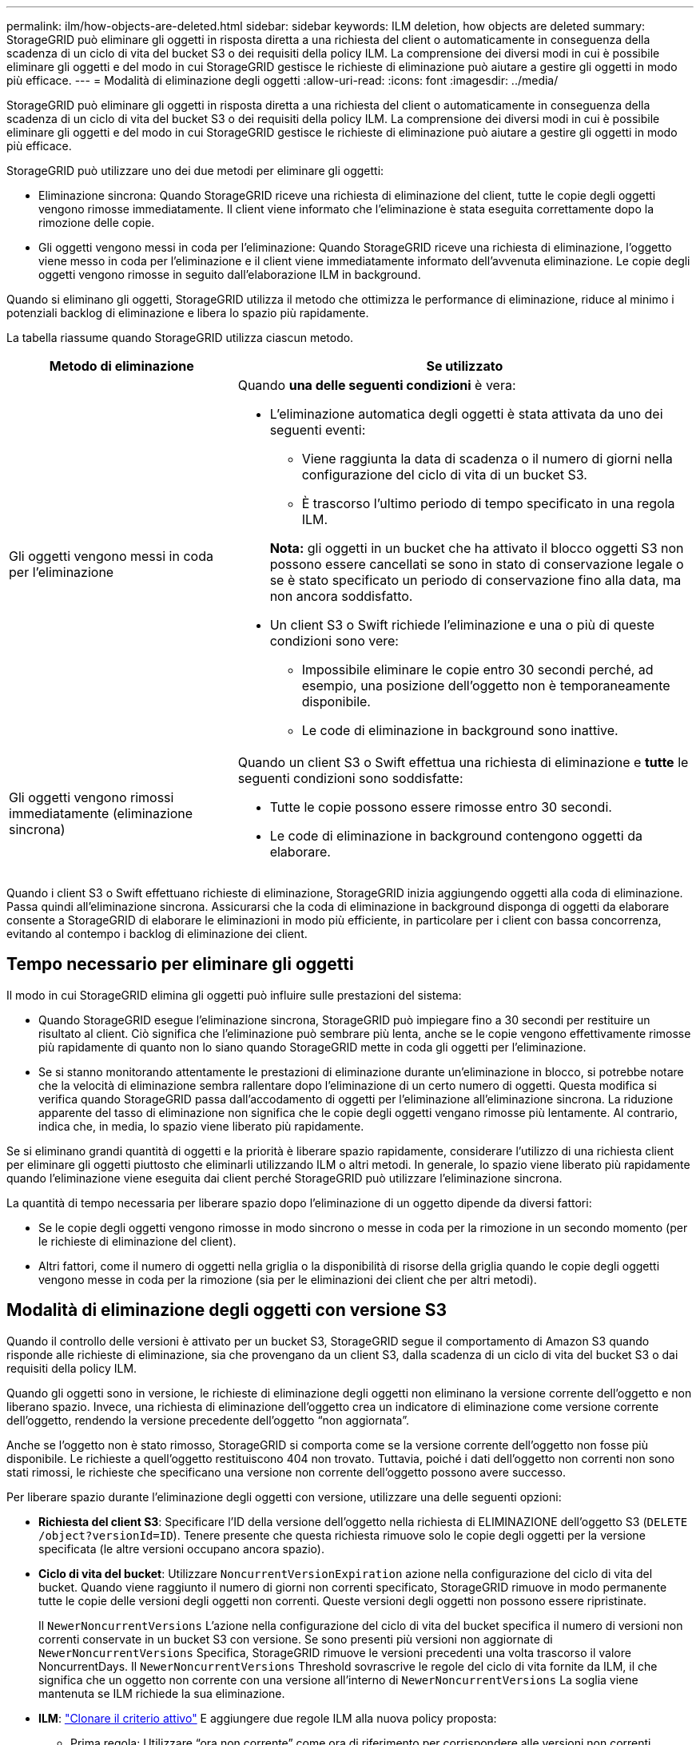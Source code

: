 ---
permalink: ilm/how-objects-are-deleted.html 
sidebar: sidebar 
keywords: ILM deletion, how objects are deleted 
summary: StorageGRID può eliminare gli oggetti in risposta diretta a una richiesta del client o automaticamente in conseguenza della scadenza di un ciclo di vita del bucket S3 o dei requisiti della policy ILM. La comprensione dei diversi modi in cui è possibile eliminare gli oggetti e del modo in cui StorageGRID gestisce le richieste di eliminazione può aiutare a gestire gli oggetti in modo più efficace. 
---
= Modalità di eliminazione degli oggetti
:allow-uri-read: 
:icons: font
:imagesdir: ../media/


[role="lead"]
StorageGRID può eliminare gli oggetti in risposta diretta a una richiesta del client o automaticamente in conseguenza della scadenza di un ciclo di vita del bucket S3 o dei requisiti della policy ILM. La comprensione dei diversi modi in cui è possibile eliminare gli oggetti e del modo in cui StorageGRID gestisce le richieste di eliminazione può aiutare a gestire gli oggetti in modo più efficace.

StorageGRID può utilizzare uno dei due metodi per eliminare gli oggetti:

* Eliminazione sincrona: Quando StorageGRID riceve una richiesta di eliminazione del client, tutte le copie degli oggetti vengono rimosse immediatamente. Il client viene informato che l'eliminazione è stata eseguita correttamente dopo la rimozione delle copie.
* Gli oggetti vengono messi in coda per l'eliminazione: Quando StorageGRID riceve una richiesta di eliminazione, l'oggetto viene messo in coda per l'eliminazione e il client viene immediatamente informato dell'avvenuta eliminazione. Le copie degli oggetti vengono rimosse in seguito dall'elaborazione ILM in background.


Quando si eliminano gli oggetti, StorageGRID utilizza il metodo che ottimizza le performance di eliminazione, riduce al minimo i potenziali backlog di eliminazione e libera lo spazio più rapidamente.

La tabella riassume quando StorageGRID utilizza ciascun metodo.

[cols="1a,2a"]
|===
| Metodo di eliminazione | Se utilizzato 


 a| 
Gli oggetti vengono messi in coda per l'eliminazione
 a| 
Quando *una delle seguenti condizioni* è vera:

* L'eliminazione automatica degli oggetti è stata attivata da uno dei seguenti eventi:
+
** Viene raggiunta la data di scadenza o il numero di giorni nella configurazione del ciclo di vita di un bucket S3.
** È trascorso l'ultimo periodo di tempo specificato in una regola ILM.


+
*Nota:* gli oggetti in un bucket che ha attivato il blocco oggetti S3 non possono essere cancellati se sono in stato di conservazione legale o se è stato specificato un periodo di conservazione fino alla data, ma non ancora soddisfatto.

* Un client S3 o Swift richiede l'eliminazione e una o più di queste condizioni sono vere:
+
** Impossibile eliminare le copie entro 30 secondi perché, ad esempio, una posizione dell'oggetto non è temporaneamente disponibile.
** Le code di eliminazione in background sono inattive.






 a| 
Gli oggetti vengono rimossi immediatamente (eliminazione sincrona)
 a| 
Quando un client S3 o Swift effettua una richiesta di eliminazione e *tutte* le seguenti condizioni sono soddisfatte:

* Tutte le copie possono essere rimosse entro 30 secondi.
* Le code di eliminazione in background contengono oggetti da elaborare.


|===
Quando i client S3 o Swift effettuano richieste di eliminazione, StorageGRID inizia aggiungendo oggetti alla coda di eliminazione. Passa quindi all'eliminazione sincrona. Assicurarsi che la coda di eliminazione in background disponga di oggetti da elaborare consente a StorageGRID di elaborare le eliminazioni in modo più efficiente, in particolare per i client con bassa concorrenza, evitando al contempo i backlog di eliminazione dei client.



== Tempo necessario per eliminare gli oggetti

Il modo in cui StorageGRID elimina gli oggetti può influire sulle prestazioni del sistema:

* Quando StorageGRID esegue l'eliminazione sincrona, StorageGRID può impiegare fino a 30 secondi per restituire un risultato al client. Ciò significa che l'eliminazione può sembrare più lenta, anche se le copie vengono effettivamente rimosse più rapidamente di quanto non lo siano quando StorageGRID mette in coda gli oggetti per l'eliminazione.
* Se si stanno monitorando attentamente le prestazioni di eliminazione durante un'eliminazione in blocco, si potrebbe notare che la velocità di eliminazione sembra rallentare dopo l'eliminazione di un certo numero di oggetti. Questa modifica si verifica quando StorageGRID passa dall'accodamento di oggetti per l'eliminazione all'eliminazione sincrona. La riduzione apparente del tasso di eliminazione non significa che le copie degli oggetti vengano rimosse più lentamente. Al contrario, indica che, in media, lo spazio viene liberato più rapidamente.


Se si eliminano grandi quantità di oggetti e la priorità è liberare spazio rapidamente, considerare l'utilizzo di una richiesta client per eliminare gli oggetti piuttosto che eliminarli utilizzando ILM o altri metodi. In generale, lo spazio viene liberato più rapidamente quando l'eliminazione viene eseguita dai client perché StorageGRID può utilizzare l'eliminazione sincrona.

La quantità di tempo necessaria per liberare spazio dopo l'eliminazione di un oggetto dipende da diversi fattori:

* Se le copie degli oggetti vengono rimosse in modo sincrono o messe in coda per la rimozione in un secondo momento (per le richieste di eliminazione del client).
* Altri fattori, come il numero di oggetti nella griglia o la disponibilità di risorse della griglia quando le copie degli oggetti vengono messe in coda per la rimozione (sia per le eliminazioni dei client che per altri metodi).




== Modalità di eliminazione degli oggetti con versione S3

Quando il controllo delle versioni è attivato per un bucket S3, StorageGRID segue il comportamento di Amazon S3 quando risponde alle richieste di eliminazione, sia che provengano da un client S3, dalla scadenza di un ciclo di vita del bucket S3 o dai requisiti della policy ILM.

Quando gli oggetti sono in versione, le richieste di eliminazione degli oggetti non eliminano la versione corrente dell'oggetto e non liberano spazio. Invece, una richiesta di eliminazione dell'oggetto crea un indicatore di eliminazione come versione corrente dell'oggetto, rendendo la versione precedente dell'oggetto "`non aggiornata`".

Anche se l'oggetto non è stato rimosso, StorageGRID si comporta come se la versione corrente dell'oggetto non fosse più disponibile. Le richieste a quell'oggetto restituiscono 404 non trovato. Tuttavia, poiché i dati dell'oggetto non correnti non sono stati rimossi, le richieste che specificano una versione non corrente dell'oggetto possono avere successo.

Per liberare spazio durante l'eliminazione degli oggetti con versione, utilizzare una delle seguenti opzioni:

* *Richiesta del client S3*: Specificare l'ID della versione dell'oggetto nella richiesta di ELIMINAZIONE dell'oggetto S3 (`DELETE /object?versionId=ID`). Tenere presente che questa richiesta rimuove solo le copie degli oggetti per la versione specificata (le altre versioni occupano ancora spazio).
* *Ciclo di vita del bucket*: Utilizzare `NoncurrentVersionExpiration` azione nella configurazione del ciclo di vita del bucket. Quando viene raggiunto il numero di giorni non correnti specificato, StorageGRID rimuove in modo permanente tutte le copie delle versioni degli oggetti non correnti. Queste versioni degli oggetti non possono essere ripristinate.
+
Il `NewerNoncurrentVersions` L'azione nella configurazione del ciclo di vita del bucket specifica il numero di versioni non correnti conservate in un bucket S3 con versione. Se sono presenti più versioni non aggiornate di `NewerNoncurrentVersions` Specifica, StorageGRID rimuove le versioni precedenti una volta trascorso il valore NoncurrentDays. Il `NewerNoncurrentVersions` Threshold sovrascrive le regole del ciclo di vita fornite da ILM, il che significa che un oggetto non corrente con una versione all'interno di `NewerNoncurrentVersions` La soglia viene mantenuta se ILM richiede la sua eliminazione.

* *ILM*: link:creating-proposed-ilm-policy.html["Clonare il criterio attivo"] E aggiungere due regole ILM alla nuova policy proposta:
+
** Prima regola: Utilizzare "`ora non corrente`" come ora di riferimento per corrispondere alle versioni non correnti dell'oggetto. Poll link:create-ilm-rule-enter-details.html["Fase 1 (immettere i dettagli) della procedura guidata Crea una regola ILM"], Selezionare *Sì* per la domanda "`Applica questa regola solo alle versioni di oggetti precedenti (nei bucket S3 con versione attivata)?`"
** Seconda regola: Utilizzare *Ingest Time* per corrispondere alla versione corrente. La regola "`ora non corrente`" deve essere visualizzata nella policy sopra la regola *ora di acquisizione*.






=== Come vengono cancellati i marker di eliminazione S3

Quando un oggetto con versione viene cancellato, StorageGRID crea un indicatore di eliminazione come versione corrente dell'oggetto. Per rimuovere il marker di eliminazione a zero byte dal bucket, il client S3 deve eliminare esplicitamente la versione dell'oggetto. I contrassegni di eliminazione non vengono rimossi da ILM, dalle regole del ciclo di vita del bucket o dagli oggetti Delete nelle operazioni bucket.

.Informazioni correlate
* link:../s3/index.html["UTILIZZARE L'API REST S3"]
* link:example-4-ilm-rules-and-policy-for-s3-versioned-objects.html["Esempio 4: Regole ILM e policy per gli oggetti con versione S3"]

